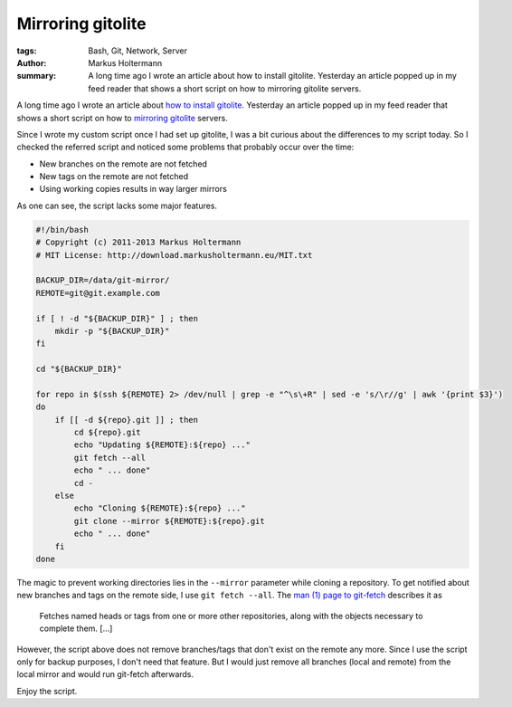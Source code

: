 ==================
Mirroring gitolite
==================

:tags: Bash, Git, Network, Server
:author: Markus Holtermann
:summary: A long time ago I wrote an article about how to install gitolite.
   Yesterday an article popped up in my feed reader that shows a short script
   on how to mirroring gitolite servers.


A long time ago I wrote an article about `how to install gitolite`_. Yesterday
an article popped up in my feed reader that shows a short script on how to
`mirroring gitolite`_ servers.

Since I wrote my custom script once I had set up gitolite, I was a bit curious
about the differences to my script today. So I checked the referred script and
noticed some problems that probably occur over the time:

* New branches on the remote are not fetched
* New tags on the remote are not fetched
* Using working copies results in way larger mirrors

As one can see, the script lacks some major features.

.. code-block:: bash

    #!/bin/bash
    # Copyright (c) 2011-2013 Markus Holtermann
    # MIT License: http://download.markusholtermann.eu/MIT.txt

    BACKUP_DIR=/data/git-mirror/
    REMOTE=git@git.example.com

    if [ ! -d "${BACKUP_DIR}" ] ; then
        mkdir -p "${BACKUP_DIR}"
    fi

    cd "${BACKUP_DIR}"

    for repo in $(ssh ${REMOTE} 2> /dev/null | grep -e "^\s\+R" | sed -e 's/\r//g' | awk '{print $3}')
    do
        if [[ -d ${repo}.git ]] ; then
            cd ${repo}.git
            echo "Updating ${REMOTE}:${repo} ..."
            git fetch --all
            echo " ... done"
            cd -
        else
            echo "Cloning ${REMOTE}:${repo} ..."
            git clone --mirror ${REMOTE}:${repo}.git
            echo " ... done"
        fi
    done

The magic to prevent working directories lies in the ``--mirror`` parameter
while cloning a repository. To get notified about new branches and tags on the
remote side, I use ``git fetch --all``. The `man (1) page to git-fetch`_
describes it as

    Fetches named heads or tags from one or more other repositories, along with
    the objects necessary to complete them. [...]

However, the script above does not remove branches/tags that don't exist on the
remote any more. Since I use the script only for backup purposes, I don't need
that feature. But I would just remove all branches (local and remote) from the
local mirror and would run git-fetch afterwards.

Enjoy the script.


.. _how to install gitolite:
   {filename}/Linux/2011-09-16__en__my-own-git-server-installing-gitolite.rst
.. _mirroring gitolite: http://noqqe.de/blog/2013/02/17/mirroring-gitolite/
.. _man (1) page to git-fetch: http://linux.die.net/man/1/git-fetch

